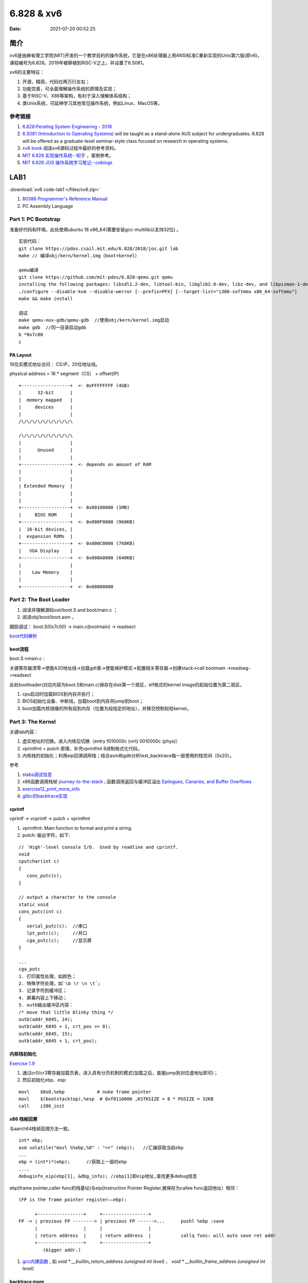 =====================
6.828 & xv6
=====================


:Date:   2021-07-20 00:52:25

简介
=========

xv6是由麻省理工学院(MIT)开发的一个教学目的的操作系统，它是在x86处理器上用ANSI标准C重新实现的Unix第六版(即v6)，
课程编号为6.828。2019年被移植到RISC-V之上，并设置了6.S081。

xv6的主要特征：

1) 开源，精简，代码仅两万行左右；

2) 功能完善，可全面理解操作系统的原理及实现；

3) 基于RISC-V、X86等架构，有利于深入理解体系结构；

4) 类Unix系统，可延伸学习其他常见操作系统，例如Linux、MacOS等。


参考链接
---------------

1. `6.828:Perating System Engineering - 2018 <https://pdos.csail.mit.edu/6.828/2018/schedule.html>`__
2. `6.S081 (Introduction to Operating Systems) <https://pdos.csail.mit.edu/6.828/2020/index.html>`__ 
   will be taught as a stand-alone AUS subject for undergraduates. 
   6.828 will be offered as a graduate-level seminar-style class focused on research in operating systems. 

3. `xv6 book <ttps://pdos.csail.mit.edu/6.828/2018/xv6/book-rev10.pdf>`__ 阅读xv6源码过程中最好的参考资料。
4. `MIT 6.828 实现操作系统--知乎 <https://zhuanlan.zhihu.com/c_1273723917820215296>`__ ，案例参考。
5. `MIT 6.828 JOS 操作系统学习笔记--cnblogs <https://www.cnblogs.com/fatsheep9146/category/769143.html>`__


LAB1
===========
:download:`xv6 code-lab1 </files/xv6.zip>`
   
1. `80386 Programmer's Reference Manual <https://pdos.csail.mit.edu/6.828/2018/readings/i386/toc.htm>`__
2. PC Assembly Language 


Part 1: PC Bootstrap
-------------------------
准备好代码和环境。此处使用ubuntu 18 x86_64(需要安装gcc-multilib以支持32位) 。

::

   实验代码：
   git clone https://pdos.csail.mit.edu/6.828/2018/jos.git lab
   make // 编译obj/kern/kernel.img（boot+kernel）

   qemu编译
   git clone https://github.com/mit-pdos/6.828-qemu.git qemu
   installing the following packages: libsdl1.2-dev, libtool-bin, libglib2.0-dev, libz-dev, and libpixman-1-dev
   ./configure --disable-kvm --disable-werror [--prefix=PFX] [--target-list="i386-softmmu x86_64-softmmu"]
   make && make install

   调试
   make qemu-nox-gdb/qemu-gdb  //使用obj/kern/kernel.img启动
   make gdb  //同一目录启动gdb
   b *0x7c00
   c
   





PA Layout
~~~~~~~~~~~~~
16位实模式地址访问： CS:IP，20位地址线。

physical address = 16 * segment（CS） + offset(IP)


::

   +------------------+  <- 0xFFFFFFFF (4GB)
   |      32-bit      |
   |  memory mapped   |
   |     devices      |
   |                  |
   /\/\/\/\/\/\/\/\/\/\

   /\/\/\/\/\/\/\/\/\/\
   |                  |
   |      Unused      |
   |                  |
   +------------------+  <- depends on amount of RAM
   |                  |
   |                  |
   | Extended Memory  |
   |                  |
   |                  |
   +------------------+  <- 0x00100000 (1MB)
   |     BIOS ROM     |
   +------------------+  <- 0x000F0000 (960KB)
   |  16-bit devices, |
   |  expansion ROMs  |
   +------------------+  <- 0x000C0000 (768KB)
   |   VGA Display    |
   +------------------+  <- 0x000A0000 (640KB)
   |                  |
   |    Low Memory    |
   |                  |
   +------------------+  <- 0x00000000




Part 2: The Boot Loader
-------------------------------
1. 阅读并理解源码oot/boot.S and  boot/main.c ；
2. 阅读obj/boot/boot.asm ， 

跟踪调试： boot.S(0x7c00) -> main.c(bootmain) -> readsect

`boot代码解析 <https://www.cnblogs.com/fatsheep9146/p/5115086.html>`__

boot流程
~~~~~~~~~~~
boot.S->main.c :

关键寄存器清零->使能A20地址线->加载gdt表->使能保护模式->配置相关寄存器->创建stack->call bootmain
->readseg->readsect

此处bootloader(对应内容为boot.S和main.c)保存在disk第一个扇区，elf格式的kernel image的起始位置为第二扇区。

1. cpu启动时加载BIOS到内存并执行；
2. BIOS初始化设备、中断线，加载boot到内存并jump到boot；
3. boot加载内核镜像的所有段到内存（位置为段指定的地址），并移交控制权给kernel。

Part 3: The Kernel
-------------------------------
关键lab内容：

1. 虚实地址的切换。进入内核后切换（entry  f010000c (virt)  0010000c (phys)）
2. vprintfmt + putch 原理，补充vprintfmt 8进制格式化代码。
3. 内核栈的初始化；利用eip回溯调用栈；结合asm和gdb分析test_backtrace每一层使用的栈空间（0x20）。

参考

1. `stabs调试信息 <https://sourceware.org/gdb/onlinedocs/stabs.html#Overview>`__
2. x86函数调用栈帧 `journey-to-the-stack <https://manybutfinite.com/post/journey-to-the-stack/>`__ ; 
   函数调用返回与缓冲区溢出 `Epilogues, Canaries, and Buffer Overflows  <https://manybutfinite.com/post/epilogues-canaries-buffer-overflows/>`__
3. `exercise12_print_more_info <https://www.cnblogs.com/wuhualong/p/lab01_exercise12_print_more_info.html>`__
4. `glibc的backtrace实现 <https://elixir.bootlin.com/glibc/glibc-2.24/source/debug/backtrace.c#L89>`__

cprintf
~~~~~~~~~~
cprintf -> vcprintf -> putch + vprintfmt

1. vprintfmt: Main function to format and print a string.
2. putch: 输出字符，如下:

::

   // `High'-level console I/O.  Used by readline and cprintf.
   void
   cputchar(int c)
   {
      cons_putc(c);
   }

   // output a character to the console
   static void
   cons_putc(int c)
   {
      serial_putc(c);  //串口
      lpt_putc(c);     //并口
      cga_putc(c);     //显示屏
   }

   ...
   cga_putc
   1. 打印属性处理，如颜色；
   2. 特殊字符处理，如`\b \r \n \t`;
   3. 记录字符到缓冲区；
   4. 屏幕内容上下移动；
   5. outb输出缓冲区内容：
   /* move that little blinky thing */
   outb(addr_6845, 14);
   outb(addr_6845 + 1, crt_pos >> 8);
   outb(addr_6845, 15);
   outb(addr_6845 + 1, crt_pos);


内核栈初始化
~~~~~~~~~~~~~~
`Exercise 1.9 <https://www.cnblogs.com/fatsheep9146/p/5079177.html>`__

1. 通过cr0/cr3寄存器加载页表，进入具有分页机制的模式(加载之后，直接jump到对应虚地址即可)；
2. 然后初始化ebp、esp:

::

      movl    $0x0,%ebp            # nuke frame pointer
      movl    $(bootstacktop),%esp  # 0xf0110000 ,KSTKSIZE = 8 * PGSIZE = 32KB
      call    i386_init


x86 栈帧回溯
~~~~~~~~~~~~~~~~
与aarch64栈帧回溯方法一致。

::

   int* ebp;
   asm volatile("movl %%ebp,%0" : "=r" (ebp));   //汇编获取当前ebp
   ...
   ebp = (int*)*(ebp);      //获取上一层的ebp
   ....
   debuginfo_eip(ebp[1], &dbg_info); //ebp[1]即eip地址,查找更多debug信息



ebp(frame pointer,caller func的栈基址)与eip(Instruction Pointer Register,被保存为callee func返回地址）相邻：

::

   (FP is the frame pointer register——ebp):

         +-----------------+     +-----------------+
   FP -> | previous FP --------> | previous FP ------>...      pushl %ebp :save 
         |                 |     |                 |
         | return address  |     | return address  |           callq func: will auto save ret addr
         +-----------------+     +-----------------+
            (bigger addr.)



1. `gcc内建函数 <https://gcc.gnu.org/onlinedocs/gcc/Return-Address.html>`__ ,
   如 `void * __builtin_return_address (unsigned int level)` 、 `void * __builtin_frame_address (unsigned int level)`

backtrace more
~~~~~~~~~~~~~~~~~~~~
上文已经可根据ebp获得eip。


1. ld脚本中可将包含debug info的 section的起始、结束位置声明为全局变量，在代码中可直接使用，用于根据指令地址在section范围内查找debug信息；
2. 使用指令地址 (\*eip) 查找该指令的debug（stabs）信息， func -> line -> file(因为inline？所以放在最后)。


STABS 
~~~~~~~~~~
gcc -g生成的XCOFF有stab和stabstr段表.

STABS (Symbol TABle Strings) .

1.  .stab : contains an array of fixed length structures, one struct per stab
2. .stabstr : all the variable length strings that are referenced by stabs in the .stab section.

stabstr符号表内容如下：

1. Symnum是符号索引，即整个符号表看作一个数组，Symnum是当前符号在数组中的下标
2. n_type是符号类型，FUN指函数名，SLINE指在text段中的行号
3. n_othr目前没被使用，其值固定为0
4. n_desc表示在文件中的行号
5. n_value表示地址。只有FUN类型的符号的地址是绝对地址，SLINE符号的地址是偏移量，其实际地址为函数入口地址加上偏移量。
   比如第3行的含义是地址f01000b8(=0xf01000a6+0x00000012)对应文件第34行。


::

      $ objdump -G obj/kern/kernel

      obj/kern/kernel:     file format elf32-i386

      Contents of .stab section:
      
      Symnum n_type n_othr n_desc n_value  n_strx String
      
      -1     HdrSym 0      1300   0000198d 1
      0      SO     0      0      f0100000 1      {standard input}
      1      SOL    0      0      f010000c 18     kern/entry.S
      2      SLINE  0      44     f010000c 0
    ....

      12     SLINE  0      80     f0100039 0
      13     SLINE  0      83     f010003e 0
      14     SO     0      2      f0100040 31     kern/entrypgdir.c
      15     OPT    0      0      00000000 49     gcc2_compiled.
      16     LSYM   0      0      00000000 64     int:t(0,1)=r(0,1);-2147483648;2147483647;
      17     LSYM   0      0      00000000 106    char:t(0,2)=r(0,2);0;127;
      18     LSYM   0      0      00000000 132    long int:t(0,3)=r(0,3);-2147483648;2147483647;
      19     LSYM   0      0      00000000 179    unsigned int:t(0,4)=r(0,4);0;4294967295;
      
LAB2
===========
shell
------------
`6.828 操作系统 Homework: Shell <https://www.jianshu.com/p/64385b80210b>`__


实现了三种类型的命令：

1. 环境变量中搜索程序；
2. 标准输入输出重定向；
3. pipe实现

sh.c源码分析
~~~~~~~~~~~~
函数调用关系：

- peek: 跳过输入字符串*ps中开头的空白字符，然后读取一个非空字符，判断它是否在指定字符串toks中出现，若出现则返回非零值，否则返回0

- gettoken: 读取一个单词或"<|>"这几个字符，将其起始和结束位置分别保存在q和eq中，读取后ps偏移到下一个非空字符串的起始处。如果读取结果为"<|>"或结束符，则返回对应字符的值，否则返回字符'a'的值（代表解析结果是普通字符串）。

- parsecmd

::

   parsecmd 
   |- parseline 解析本行的命令
         |- parsepipe 
               |- parseexec 解析普通命令或重定向命令
                  |- execcmd 申请struct execcmd所需内存并初始化
                  |- parseedirs 解析重定向命令并返回解析结果
                        |- peek 判断下一个非空字符是否为"<"或">"，若是，则继续执行下面的操作，否则直接返回
                        |- gettoken 获取字符"<"或">"
                        |- gettoken 获取文件名
                        |- redircmd 将命令名、重定向符和文件名组成redircmd结构体并返回
                  |- peek 若接下来的非空字符为"|"，则结束解析；否则继续解析
                  |- gettoken 读取一个单词（即命令名或输入选项），并保存在cmd中
                  |- parseredir 判断下一个非空字符是否为"<"或">"，若是则解析重定向命令，否则继续解析普通命令
               |- peek 判断下一个字符是否为"|"，若是则继续下面的操作，否则直接返回parseexec的解析结果
               |- gettoken 跳过字符"|"
               |- pipecmd 将当前已解析的命令cmd和下一个命令组成pcmd，注意此处递归调用parsepipe，最终得到一棵右倾斜树
   |- peek 解析完成后，判断本行后面是否还有多余字符，若有则报错


Part 1:Physical Page Management
-----------------------------------

内存布局：

::

   /*
   *                     .                              .
   *                     .       Managable Space        .
   *                     .                              .
   pages ends 0x158000 -->+------------------------------+
   *                     |                              |
   *                     .                              .
   *                     .   pages management array     .
   *                     .                              .
   *                     |                              |
   *  pages 0x118000 ->  +------------------------------+
   *                     |        Kernel is here        |
   *    EXT 0x100000 ->  +------------------------------+
   *                     |                              |
   *                     |          IO Hole             |
   *                     |                              |
   * BASEMEM 0xa0000 ->  +------------------------------+
   *                     |    Basic Managable Space     |
   *    KERNBASE ----->  +------------------------------+
   */



Todo-20220202
-----------------
基础不够，学起来吃力。

1. https://pdos.csail.mit.edu/6.828/2018/readings/i386/s05_01.htm
2. https://pdos.csail.mit.edu/6.828/2018/labs/lab2/
3. https://zhuanlan.zhihu.com/p/183974374
4. https://www.cnblogs.com/fatsheep9146/p/5124921.html
5. https://pdos.csail.mit.edu/6.828/2018/schedule.html

Part 2: Virtual Memory
-------------------------------------



Part 3: Kernel Address Space
---------------------------------

